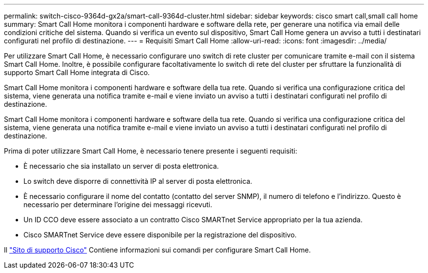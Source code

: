 ---
permalink: switch-cisco-9364d-gx2a/smart-call-9364d-cluster.html 
sidebar: sidebar 
keywords: cisco smart call,small call home 
summary: Smart Call Home monitora i componenti hardware e software della rete, per generare una notifica via email delle condizioni critiche del sistema. Quando si verifica un evento sul dispositivo, Smart Call Home genera un avviso a tutti i destinatari configurati nel profilo di destinazione. 
---
= Requisiti Smart Call Home
:allow-uri-read: 
:icons: font
:imagesdir: ../media/


[role="lead"]
Per utilizzare Smart Call Home, è necessario configurare uno switch di rete cluster per comunicare tramite e-mail con il sistema Smart Call Home. Inoltre, è possibile configurare facoltativamente lo switch di rete del cluster per sfruttare la funzionalità di supporto Smart Call Home integrata di Cisco.

Smart Call Home monitora i componenti hardware e software della tua rete. Quando si verifica una configurazione critica del sistema, viene generata una notifica tramite e-mail e viene inviato un avviso a tutti i destinatari configurati nel profilo di destinazione.

Smart Call Home monitora i componenti hardware e software della tua rete. Quando si verifica una configurazione critica del sistema, viene generata una notifica tramite e-mail e viene inviato un avviso a tutti i destinatari configurati nel profilo di destinazione.

Prima di poter utilizzare Smart Call Home, è necessario tenere presente i seguenti requisiti:

* È necessario che sia installato un server di posta elettronica.
* Lo switch deve disporre di connettività IP al server di posta elettronica.
* È necessario configurare il nome del contatto (contatto del server SNMP), il numero di telefono e l'indirizzo. Questo è necessario per determinare l'origine dei messaggi ricevuti.
* Un ID CCO deve essere associato a un contratto Cisco SMARTnet Service appropriato per la tua azienda.
* Cisco SMARTnet Service deve essere disponibile per la registrazione del dispositivo.


Il http://www.cisco.com/c/en/us/products/switches/index.html["Sito di supporto Cisco"^] Contiene informazioni sui comandi per configurare Smart Call Home.
